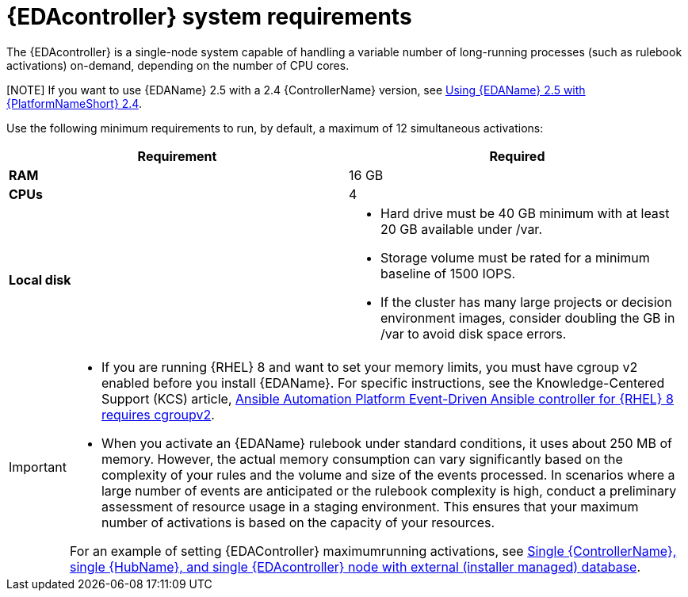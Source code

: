 [id="event-driven-ansible-system-requirements"]

= {EDAcontroller} system requirements

The {EDAcontroller} is a single-node system capable of handling a variable number of long-running processes (such as rulebook activations) on-demand, depending on the number of CPU cores. 

[NOTE] If you want to use {EDAName} 2.5 with a 2.4 {ControllerName} version, see link:{BaseURL}/red_hat_ansible_automation_platform/2.4/html-single/using_event-driven_ansible_2.5_with_ansible_automation_platform_2.4/index[Using {EDAName} 2.5 with {PlatformNameShort} 2.4].   
 
Use the following minimum requirements to run, by default, a maximum of 12 simultaneous activations:

[cols=2*,options="header"]
|===
| Requirement | Required
| *RAM* | 16 GB
| *CPUs* | 4
| *Local disk* a| 
* Hard drive must be 40 GB minimum with at least 20 GB available under /var.
* Storage volume must be rated for a minimum baseline of 1500 IOPS.
* If the cluster has many large projects or decision environment images, consider doubling the GB in /var to avoid disk space errors.
|===

[IMPORTANT]
====
* If you are running {RHEL} 8 and want to set your memory limits, you must have cgroup v2 enabled before you install {EDAName}. 
For specific instructions, see the Knowledge-Centered Support (KCS) article, link:https://access.redhat.com/solutions/7054905[Ansible Automation Platform Event-Driven Ansible controller for {RHEL} 8 requires cgroupv2].

* When you activate an {EDAName} rulebook under standard conditions, it uses about 250 MB of memory. 
However, the actual memory consumption can vary significantly based on the complexity of your rules and the volume and size of the events processed. 
In scenarios where a large number of events are anticipated or the rulebook complexity is high, conduct a preliminary assessment of resource usage in a staging environment. 
This ensures that your maximum number of activations is based on the capacity of your resources. 

For an example of setting {EDAController} maximumrunning activations, see xref:ref-gateway-controller-hub-eda-ext-db[Single {ControllerName}, single {HubName}, and single {EDAcontroller} node with external (installer managed) database]. 
====
